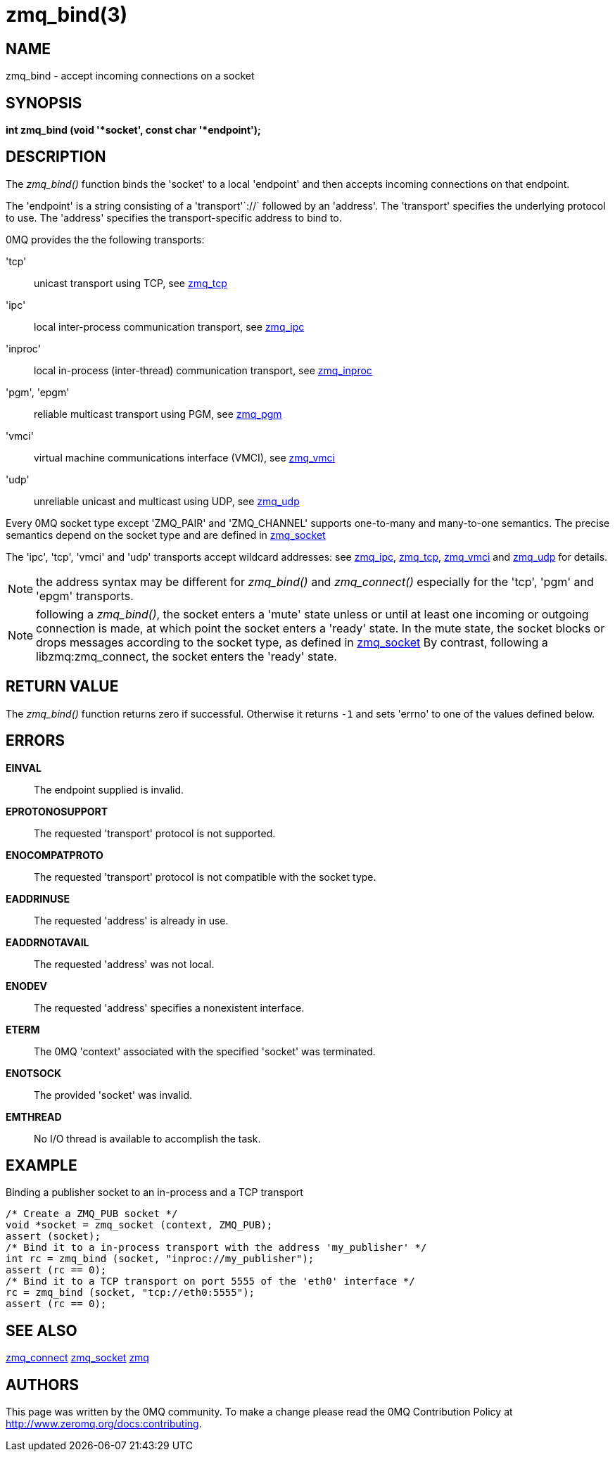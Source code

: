 = zmq_bind(3)


== NAME
zmq_bind - accept incoming connections on a socket


== SYNOPSIS
*int zmq_bind (void '*socket', const char '*endpoint');*


== DESCRIPTION
The _zmq_bind()_ function binds the 'socket' to a local 'endpoint' and then
accepts incoming connections on that endpoint.

The 'endpoint' is a string consisting of a 'transport'`://` followed by an
'address'. The 'transport' specifies the underlying protocol to use. The
'address' specifies the transport-specific address to bind to.

0MQ provides the the following transports:

'tcp':: unicast transport using TCP, see xref:zmq_tcp.adoc[zmq_tcp]
'ipc':: local inter-process communication transport, see xref:zmq_ipc.adoc[zmq_ipc]
'inproc':: local in-process (inter-thread) communication transport, see xref:zmq_inproc.adoc[zmq_inproc]
'pgm', 'epgm':: reliable multicast transport using PGM, see xref:zmq_pgm.adoc[zmq_pgm]
'vmci':: virtual machine communications interface (VMCI), see xref:zmq_vmci.adoc[zmq_vmci]
'udp':: unreliable unicast and multicast using UDP, see xref:zmq_udp.adoc[zmq_udp]

Every 0MQ socket type except 'ZMQ_PAIR' and 'ZMQ_CHANNEL' supports one-to-many and many-to-one
semantics. The precise semantics depend on the socket type and are defined in
xref:zmq_socket.adoc[zmq_socket]

The 'ipc', 'tcp', 'vmci' and 'udp' transports accept wildcard addresses: see
xref:zmq_ipc.adoc[zmq_ipc], xref:zmq_tcp.adoc[zmq_tcp], xref:zmq_vmci.adoc[zmq_vmci] and
xref:zmq_udp.adoc[zmq_udp] for details.

NOTE: the address syntax may be different for _zmq_bind()_ and _zmq_connect()_
especially for the 'tcp', 'pgm' and 'epgm' transports.

NOTE: following a _zmq_bind()_, the socket enters a 'mute' state unless or
until at least one incoming or outgoing connection is made, at which point
the socket enters a 'ready' state. In the mute state, the socket blocks or
drops messages according to the socket type, as defined in xref:zmq_socket.adoc[zmq_socket]
By contrast, following a libzmq:zmq_connect, the socket enters the 'ready' state.


== RETURN VALUE
The _zmq_bind()_ function returns zero if successful. Otherwise it returns
`-1` and sets 'errno' to one of the values defined below.


== ERRORS
*EINVAL*::
The endpoint supplied is invalid.
*EPROTONOSUPPORT*::
The requested 'transport' protocol is not supported.
*ENOCOMPATPROTO*::
The requested 'transport' protocol is not compatible with the socket type.
*EADDRINUSE*::
The requested 'address' is already in use.
*EADDRNOTAVAIL*::
The requested 'address' was not local.
*ENODEV*::
The requested 'address' specifies a nonexistent interface.
*ETERM*::
The 0MQ 'context' associated with the specified 'socket' was terminated.
*ENOTSOCK*::
The provided 'socket' was invalid.
*EMTHREAD*::
No I/O thread is available to accomplish the task.


== EXAMPLE
.Binding a publisher socket to an in-process and a TCP transport
----
/* Create a ZMQ_PUB socket */
void *socket = zmq_socket (context, ZMQ_PUB);
assert (socket);
/* Bind it to a in-process transport with the address 'my_publisher' */
int rc = zmq_bind (socket, "inproc://my_publisher");
assert (rc == 0);
/* Bind it to a TCP transport on port 5555 of the 'eth0' interface */
rc = zmq_bind (socket, "tcp://eth0:5555");
assert (rc == 0);
----


== SEE ALSO
xref:zmq_connect.adoc[zmq_connect]
xref:zmq_socket.adoc[zmq_socket]
xref:zmq.adoc[zmq]


== AUTHORS
This page was written by the 0MQ community. To make a change please
read the 0MQ Contribution Policy at <http://www.zeromq.org/docs:contributing>.
